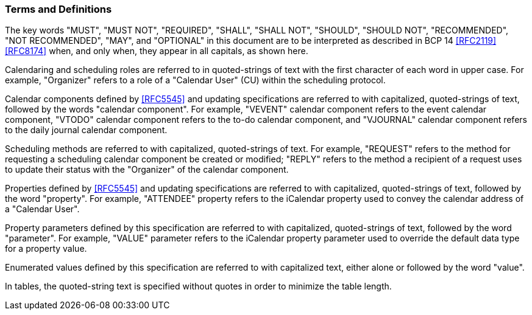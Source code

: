 [[conventions]]
=== Terms and Definitions

The key words "MUST", "MUST NOT", "REQUIRED", "SHALL",
"SHALL NOT", "SHOULD", "SHOULD NOT", "RECOMMENDED",
"NOT RECOMMENDED", "MAY", and "OPTIONAL" in this document are to be
interpreted as described in BCP 14 <<RFC2119>> <<RFC8174>> when, and
only when, they appear in all capitals, as shown here.

Calendaring and scheduling roles are referred to in quoted-strings of
text with the first character of each word in upper case.  For
example, "Organizer" refers to a role of a "Calendar User" (CU)
within the scheduling protocol.

Calendar components defined by <<RFC5545>> and updating specifications are referred to with
capitalized, quoted-strings of text, followed by the words "calendar component".  For example, "VEVENT" calendar component refers to the event
calendar component, "VTODO" calendar component refers to the to-do calendar component,
and "VJOURNAL" calendar component refers to the daily journal calendar component.

Scheduling methods are referred to with capitalized, quoted-strings
of text.  For example, "REQUEST" refers to the method for requesting
a scheduling calendar component be created or modified; "REPLY"
refers to the method a recipient of a request uses to update their
status with the "Organizer" of the calendar component.

Properties defined by <<RFC5545>> and updating specifications are referred to with capitalized,
quoted-strings of text, followed by the word "property".  For
example, "ATTENDEE" property refers to the iCalendar property used to
convey the calendar address of a "Calendar User".

Property parameters defined by this specification are referred to
with capitalized, quoted-strings of text, followed by the word
"parameter".  For example, "VALUE" parameter refers to the iCalendar
property parameter used to override the default data type for a
property value.

Enumerated values defined by this specification are referred to with
capitalized text, either alone or followed by the word "value".

In tables, the quoted-string text is specified without quotes in
order to minimize the table length.

